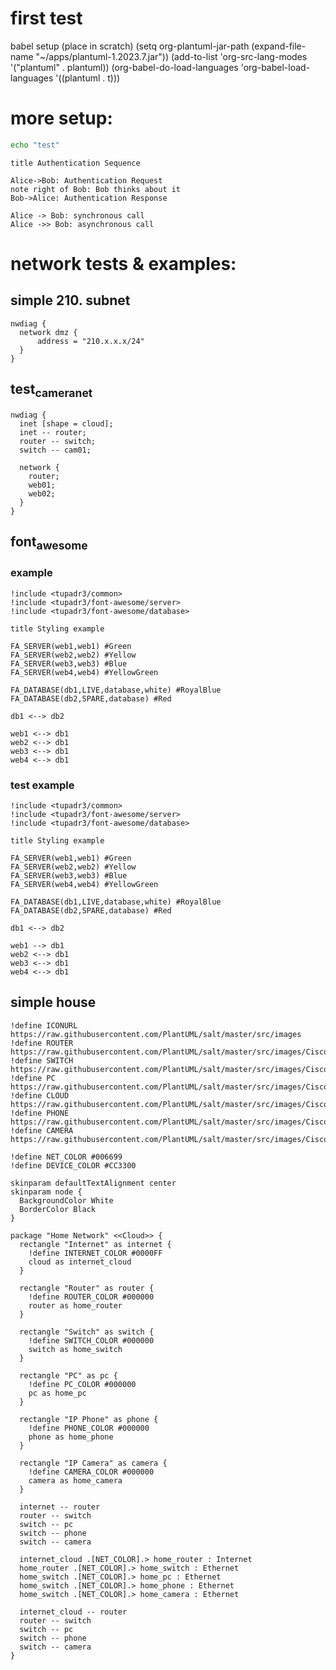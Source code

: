 
* first test

babel setup (place in scratch)
(setq org-plantuml-jar-path (expand-file-name "~/apps/plantuml-1.2023.7.jar"))
(add-to-list 'org-src-lang-modes '("plantuml" . plantuml))
(org-babel-do-load-languages 'org-babel-load-languages '((plantuml . t)))

* more setup:

#+begin_src sh :results output raw
  echo "test"

#+end_src

#+RESULTS:
test


#+begin_src plantuml :file my-diagram.png
  title Authentication Sequence

  Alice->Bob: Authentication Request
  note right of Bob: Bob thinks about it
  Bob->Alice: Authentication Response
#+end_src

#+RESULTS:
[[file:my-diagram.png]]


#+begin_src plantuml :file tryout.png
  Alice -> Bob: synchronous call
  Alice ->> Bob: asynchronous call
#+end_src

#+RESULTS:
[[file:tryout.png]]

* network tests & examples:
** simple 210. subnet
#+begin_src plantuml :file network_test_001.png
nwdiag {
  network dmz {
      address = "210.x.x.x/24"
  }
}
#+end_src
** test_camera_net


#+begin_src plantuml :file test_camera_net_001.png
  nwdiag {
    inet [shape = cloud];
    inet -- router;
    router -- switch;
    switch -- cam01;

    network {
      router;
      web01;
      web02;
    }
  }
#+end_src

#+RESULTS:
[[file:test_camera_net_001.png]]
** font_awesome
*** example
#+begin_src plantuml :file tupadr_3_001.png
!include <tupadr3/common>
!include <tupadr3/font-awesome/server>
!include <tupadr3/font-awesome/database>

title Styling example

FA_SERVER(web1,web1) #Green
FA_SERVER(web2,web2) #Yellow
FA_SERVER(web3,web3) #Blue
FA_SERVER(web4,web4) #YellowGreen

FA_DATABASE(db1,LIVE,database,white) #RoyalBlue
FA_DATABASE(db2,SPARE,database) #Red

db1 <--> db2

web1 <--> db1
web2 <--> db1
web3 <--> db1
web4 <--> db1
#+end_src

#+RESULTS:
[[file:tupadr_3_001.png]]

*** test example
#+begin_src plantuml :file test_tupadr_3_001.png
!include <tupadr3/common>
!include <tupadr3/font-awesome/server>
!include <tupadr3/font-awesome/database>

title Styling example

FA_SERVER(web1,web1) #Green
FA_SERVER(web2,web2) #Yellow
FA_SERVER(web3,web3) #Blue
FA_SERVER(web4,web4) #YellowGreen

FA_DATABASE(db1,LIVE,database,white) #RoyalBlue
FA_DATABASE(db2,SPARE,database) #Red

db1 <--> db2

web1 --> db1
web2 <--> db1
web3 <--> db1
web4 <--> db1
#+end_src

#+RESULTS:
[[file:test_tupadr_3_001.png]]

** simple house

#+begin_src plantuml :file simple_net_001.png
  !define ICONURL https://raw.githubusercontent.com/PlantUML/salt/master/src/images
  !define ROUTER https://raw.githubusercontent.com/PlantUML/salt/master/src/images/Cisco/router.png
  !define SWITCH https://raw.githubusercontent.com/PlantUML/salt/master/src/images/Cisco/switch.png
  !define PC https://raw.githubusercontent.com/PlantUML/salt/master/src/images/Cisco/pc.png
  !define CLOUD https://raw.githubusercontent.com/PlantUML/salt/master/src/images/Cisco/cloud.png
  !define PHONE https://raw.githubusercontent.com/PlantUML/salt/master/src/images/Cisco/ipphone.png
  !define CAMERA https://raw.githubusercontent.com/PlantUML/salt/master/src/images/Cisco/ipcamera.png

  !define NET_COLOR #006699
  !define DEVICE_COLOR #CC3300

  skinparam defaultTextAlignment center
  skinparam node {
    BackgroundColor White
    BorderColor Black
  }

  package "Home Network" <<Cloud>> {
    rectangle "Internet" as internet {
      !define INTERNET_COLOR #0000FF
      cloud as internet_cloud
    }

    rectangle "Router" as router {
      !define ROUTER_COLOR #000000
      router as home_router
    }

    rectangle "Switch" as switch {
      !define SWITCH_COLOR #000000
      switch as home_switch
    }

    rectangle "PC" as pc {
      !define PC_COLOR #000000
      pc as home_pc
    }

    rectangle "IP Phone" as phone {
      !define PHONE_COLOR #000000
      phone as home_phone
    }

    rectangle "IP Camera" as camera {
      !define CAMERA_COLOR #000000
      camera as home_camera
    }

    internet -- router
    router -- switch
    switch -- pc
    switch -- phone
    switch -- camera

    internet_cloud .[NET_COLOR].> home_router : Internet
    home_router .[NET_COLOR].> home_switch : Ethernet
    home_switch .[NET_COLOR].> home_pc : Ethernet
    home_switch .[NET_COLOR].> home_phone : Ethernet
    home_switch .[NET_COLOR].> home_camera : Ethernet

    internet_cloud -- router
    router -- switch
    switch -- pc
    switch -- phone
    switch -- camera
  }
#+end_src

#+RESULTS:
[[file:simple_net_001.png]]
